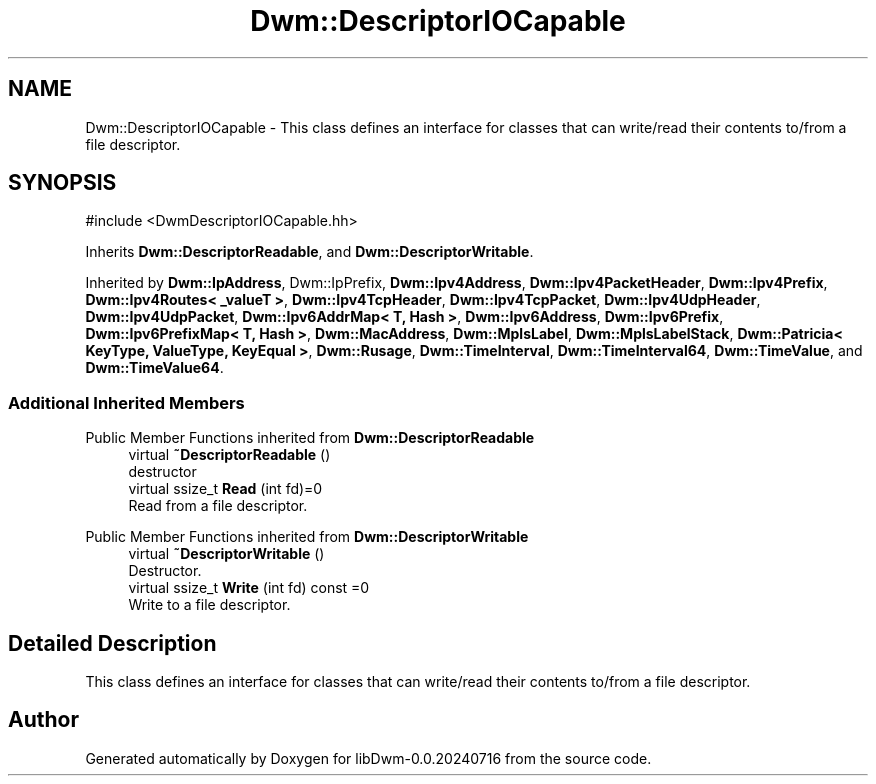 .TH "Dwm::DescriptorIOCapable" 3 "libDwm-0.0.20240716" \" -*- nroff -*-
.ad l
.nh
.SH NAME
Dwm::DescriptorIOCapable \- This class defines an interface for classes that can write/read their contents to/from a file descriptor\&.  

.SH SYNOPSIS
.br
.PP
.PP
\fR#include <DwmDescriptorIOCapable\&.hh>\fP
.PP
Inherits \fBDwm::DescriptorReadable\fP, and \fBDwm::DescriptorWritable\fP\&.
.PP
Inherited by \fBDwm::IpAddress\fP, Dwm::IpPrefix, \fBDwm::Ipv4Address\fP, \fBDwm::Ipv4PacketHeader\fP, \fBDwm::Ipv4Prefix\fP, \fBDwm::Ipv4Routes< _valueT >\fP, \fBDwm::Ipv4TcpHeader\fP, \fBDwm::Ipv4TcpPacket\fP, \fBDwm::Ipv4UdpHeader\fP, \fBDwm::Ipv4UdpPacket\fP, \fBDwm::Ipv6AddrMap< T, Hash >\fP, \fBDwm::Ipv6Address\fP, \fBDwm::Ipv6Prefix\fP, \fBDwm::Ipv6PrefixMap< T, Hash >\fP, \fBDwm::MacAddress\fP, \fBDwm::MplsLabel\fP, \fBDwm::MplsLabelStack\fP, \fBDwm::Patricia< KeyType, ValueType, KeyEqual >\fP, \fBDwm::Rusage\fP, \fBDwm::TimeInterval\fP, \fBDwm::TimeInterval64\fP, \fBDwm::TimeValue\fP, and \fBDwm::TimeValue64\fP\&.
.SS "Additional Inherited Members"


Public Member Functions inherited from \fBDwm::DescriptorReadable\fP
.in +1c
.ti -1c
.RI "virtual \fB~DescriptorReadable\fP ()"
.br
.RI "destructor "
.ti -1c
.RI "virtual ssize_t \fBRead\fP (int fd)=0"
.br
.RI "Read from a file descriptor\&. "
.in -1c

Public Member Functions inherited from \fBDwm::DescriptorWritable\fP
.in +1c
.ti -1c
.RI "virtual \fB~DescriptorWritable\fP ()"
.br
.RI "Destructor\&. "
.ti -1c
.RI "virtual ssize_t \fBWrite\fP (int fd) const =0"
.br
.RI "Write to a file descriptor\&. "
.in -1c
.SH "Detailed Description"
.PP 
This class defines an interface for classes that can write/read their contents to/from a file descriptor\&. 

.SH "Author"
.PP 
Generated automatically by Doxygen for libDwm-0\&.0\&.20240716 from the source code\&.
